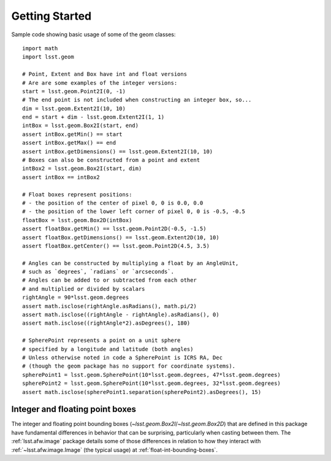 .. _lsst.geom-getting-started:

###############
Getting Started
###############

Sample code showing basic usage of some of the geom classes::

    import math
    import lsst.geom

    # Point, Extent and Box have int and float versions
    # Are are some examples of the integer versions:
    start = lsst.geom.Point2I(0, -1)
    # The end point is not included when constructing an integer box, so...
    dim = lsst.geom.Extent2I(10, 10)
    end = start + dim - lsst.geom.Extent2I(1, 1)
    intBox = lsst.geom.Box2I(start, end)
    assert intBox.getMin() == start
    assert intBox.getMax() == end
    assert intBox.getDimensions() == lsst.geom.Extent2I(10, 10)
    # Boxes can also be constructed from a point and extent
    intBox2 = lsst.geom.Box2I(start, dim)
    assert intBox == intBox2

    # Float boxes represent positions:
    # - the position of the center of pixel 0, 0 is 0.0, 0.0
    # - the position of the lower left corner of pixel 0, 0 is -0.5, -0.5
    floatBox = lsst.geom.Box2D(intBox)
    assert floatBox.getMin() == lsst.geom.Point2D(-0.5, -1.5)
    assert floatBox.getDimensions() == lsst.geom.Extent2D(10, 10)
    assert floatBox.getCenter() == lsst.geom.Point2D(4.5, 3.5)

    # Angles can be constructed by multiplying a float by an AngleUnit,
    # such as `degrees`, `radians` or `arcseconds`.
    # Angles can be added to or subtracted from each other
    # and multiplied or divided by scalars
    rightAngle = 90*lsst.geom.degrees
    assert math.isclose(rightAngle.asRadians(), math.pi/2)
    assert math.isclose((rightAngle - rightAngle).asRadians(), 0)
    assert math.isclose((rightAngle*2).asDegrees(), 180)

    # SpherePoint represents a point on a unit sphere
    # specified by a longitude and latitude (both angles)
    # Unless otherwise noted in code a SpherePoint is ICRS RA, Dec
    # (though the geom package has no support for coordinate systems).
    spherePoint1 = lsst.geom.SpherePoint(10*lsst.geom.degrees, 47*lsst.geom.degrees)
    spherePoint2 = lsst.geom.SpherePoint(10*lsst.geom.degrees, 32*lsst.geom.degrees)
    assert math.isclose(spherePoint1.separation(spherePoint2).asDegrees(), 15)

Integer and floating point boxes
================================

The integer and floating point bounding boxes (`~lsst.geom.Box2I`/`~lsst.geom.Box2D`) that are defined in this package have fundamental differences in behavior that can be surprising, particularly when casting between them.
The :ref:`lsst.afw.image` package details some of those differences in relation to how they interact with :ref:`~lsst.afw.image.Image` (the typical usage) at :ref:`float-int-bounding-boxes`.
